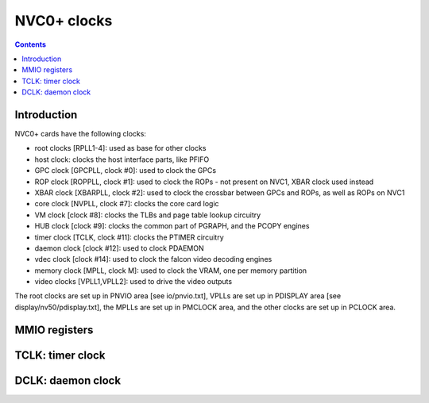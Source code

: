 .. _nvc0-clock:

============
NVC0+ clocks
============

.. contents::

.. todo:: write me


Introduction
============

NVC0+ cards have the following clocks:

- root clocks [RPLL1-4]: used as base for other clocks
- host clock: clocks the host interface parts, like PFIFO
- GPC clock [GPCPLL, clock #0]: used to clock the GPCs
- ROP clock [ROPPLL, clock #1]: used to clock the ROPs - not present on NVC1,
  XBAR clock used instead
- XBAR clock [XBARPLL, clock #2]: used to clock the crossbar between GPCs and
  ROPs, as well as ROPs on NVC1
- core clock [NVPLL, clock #7]: clocks the core card logic
- VM clock [clock #8]: clocks the TLBs and page table lookup circuitry
- HUB clock [clock #9]: clocks the common part of PGRAPH, and the PCOPY engines
- timer clock [TCLK, clock #11]: clocks the PTIMER circuitry
- daemon clock [clock #12]: used to clock PDAEMON
- vdec clock [clock #14]: used to clock the falcon video decoding engines
- memory clock [MPLL, clock M]: used to clock the VRAM, one per memory partition
- video clocks [VPLL1,VPLL2]: used to drive the video outputs

.. todo:: how many RPLLs are there exactly?
.. todo:: figure out where host clock comes from
.. todo:: VM clock is a guess
.. todo:: memory clock uses two PLLs, actually

The root clocks are set up in PNVIO area [see io/pnvio.txt], VPLLs are set up in
PDISPLAY area [see display/nv50/pdisplay.txt], the MPLLs are set up in PMCLOCK
area, and the other clocks are set up in PCLOCK area.


.. _nvc0-pclock-mmio:
.. _nvc0-pioclock-mmio:

MMIO registers
==============

.. todo:: write me


.. _nvc0-clock-tclk:

TCLK: timer clock
=================

.. todo:: write me


.. _nvc0-clock-dclk:

DCLK: daemon clock
==================

.. todo:: write me
